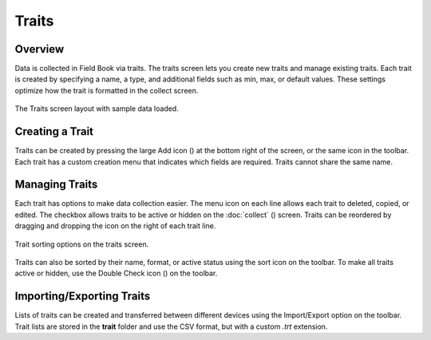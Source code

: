 Traits
======
Overview
--------

Data is collected in Field Book via traits. The traits screen lets you create new traits and manage existing traits. Each trait is created by specifying a name, a type, and additional fields such as min, max, or default values. These settings optimize how the trait is formatted in the collect screen.

.. figure:: /_static/images/traits/traits_framed.png
   :width: 40%
   :align: center
   :alt: Traits layout with samples imported

   The Traits screen layout with sample data loaded.

Creating a Trait
----------------
Traits can be created by pressing the large Add icon (|add|) at the bottom right of the screen, or the same icon in the toolbar. Each trait has a custom creation menu that indicates which fields are required. Traits cannot share the same name.

Managing Traits
---------------

Each trait has options to make data collection easier. The menu icon on each line allows each trait to deleted, copied, or edited. The checkbox allows traits to be active or hidden on the :doc:`collect` (|collect|) screen. Traits can be reordered by dragging and dropping the icon on the right of each trait line.

.. figure:: /_static/images/traits/traits_sort_framed.png
   :width: 40%
   :align: center
   :alt: Traits screen sort dialog

   Trait sorting options on the traits screen.

Traits can also be sorted by their name, format, or active status using the sort icon on the toolbar. To make all traits active or hidden, use the Double Check icon (|check-all|) on the toolbar.

Importing/Exporting Traits
--------------------------
Lists of traits can be created and transferred between different devices using the Import/Export option on the toolbar. Trait lists are stored in the **trait** folder and use the CSV format, but with a custom *.trt* extension.


.. |add| image:: /_static/icons/traits/plus-circle.png
  :width: 20

.. |collect| image:: /_static/icons/home/barley.png
  :width: 20

.. |check-all| image:: /_static/icons/traits/check-all.png
  :width: 20